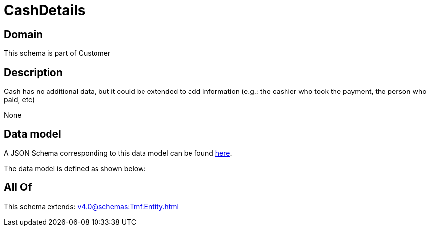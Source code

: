 = CashDetails

[#domain]
== Domain

This schema is part of Customer

[#description]
== Description

Cash has no additional data, but it could be extended to add information (e.g.: the cashier who took the payment, the person who paid, etc)

None

[#data_model]
== Data model

A JSON Schema corresponding to this data model can be found https://tmforum.org[here].

The data model is defined as shown below:


[#all_of]
== All Of

This schema extends: xref:v4.0@schemas:Tmf:Entity.adoc[]
